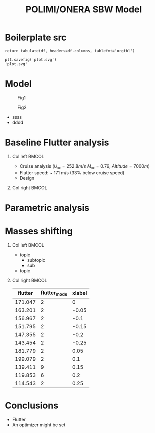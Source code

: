 #+options: H:1
#+latex_class: beamer
#+columns: %45ITEM %10BEAMER_env(Env) %10BEAMER_act(Act) %4BEAMER_col(Col) %8BEAMER_opt(Opt)
#+beamer_theme: Madrid
#+beamer_color_theme:
#+beamer_font_theme:
#+beamer_inner_theme:
#+beamer_outer_theme:
#+beamer_header:
#+TITLE: POLIMI/ONERA SBW Model

* House keeping :noexport:
#+begin_src elisp :results none :tangle no :exports none
  (add-to-list 'org-structure-template-alist
  '("sp" . "src python :session py1"))
  (add-to-list 'org-structure-template-alist
  '("se" . "src elisp"))

  (setq org-confirm-babel-evaluate nil)
  (setq org-latex-pdf-process (list "latexmk -f -pdf -interaction=nonstopmode -output-directory=%o %f"))
#+end_src

#+begin_src emacs-lisp  :session py1 :results none :tangle nil :exports none
  (pyvenv-workon "nastran")
  (require 'org-tempo)
#+end_src
* Load modules :noexport:
#+begin_src python :session py1 :results none
  import parametric_analysis
  import plotly.express as px
  import pandas as pd
  import matplotlib.pyplot as plt
  from tabulate import tabulate
#+end_src
* Boilerplate src
#+name: pd2org
#+begin_src python :var df="df" :exports none
  return f"return tabulate({df}, headers={df}.columns, tablefmt='orgtbl')"
#+end_src

#+RESULTS: pd2org
: return tabulate(df, headers=df.columns, tablefmt='orgtbl')

#+name: savefig
#+begin_src python :var figname="plot.svg" width=5 height=5 :exports none
  return f"""plt.savefig('{figname}')
  '{figname}'"""
#+end_src

#+RESULTS: savefig
: plt.savefig('plot.svg')
: 'plot.svg'

* Read results :noexport:
:PROPERTIES:
:header-args: :eval never-export :exports none
:END:

#+begin_src python :session py1 :results none
  main_folder = "/home/ac5015/pCloudDrive/Imperial/PostDoc/models_POLIMI/"
  #main_folder = "/home/acea/pCloudDrive/Imperial/PostDoc/models_POLIMI/"
  files = []
  files += [f"shift_conm2s2_{xi}" for xi in range(11)]
  files += [f"shift_conm2s4_{xi}" for xi in range(11)]
  files += [f"shift_conm2sL15_{xi}" for xi in range(11)]
  files += [f"shift_conm2sL30_{xi}" for xi in range(11)]
  files += [f"shift_conm2sLM40_{xi}" for xi in range(11)]
  files += [f"shift_conm2sLM30_{xi}" for xi in range(11)]
  files += [f"shift_conm2sLM25_{xi}" for xi in range(11)]

  # files += [f"shift_panels3_{xi}" for xi in [-0.25, -0.2, -0.15, -0.1, 0.,  0.1, 0.15, 0.2, 0.25]]
  files += [f"shift_panels4_{xi}" for xi in [-0.25, -0.2, -0.15, -0.1, 0.,  0.1, 0.15, 0.2, 0.25]]
  # files += [f"shift_panels2_{xi}" for xi in [-0.25, -0.2, -0.15, -0.1, 0.,  0.1, 0.15, 0.2, 0.25]]
  files += [f"shift_panelsL15_{xi}" for xi in [-0.25, -0.2, -0.15, -0.1, 0.,  0.1, 0.15, 0.2, 0.25]]
  files += [f"shift_panelsL30_{xi}" for xi in [-0.25, -0.2, -0.15, -0.1, 0.,  0.1, 0.15, 0.2, 0.25]]
  files += [f"shift_panelsLM30_{xi}" for xi in [-0.25, -0.2, -0.15, -0.1, 0.,  0.1, 0.15, 0.2, 0.25]]
  #files += [f"shift_panelsLM40_{xi}" for xi in [-0.25, -0.2, -0.15, -0.1, 0.,  0.1, 0.15, 0.2, 0.25]]
  files += [f"shift_panelsLM25_{xi}" for xi in [-0.25, -0.2, -0.15, -0.1, 0.,  0.1, 0.15, 0.2, 0.25]]

  #files += [f"shift_panelsLM15_{xi}" for xi in [-0.25, -0.2, -0.15, -0.1, 0.,  0.1, 0.15, 0.2, 0.25]]  
  files += [f"modify_pbeams_{xi}" for xi in range(5)]
  #files += [f"modify_pbeamsL15_{xi}" for xi in range(5)]
  #files += [f"modify_pbeamsL30_{xi}" for xi in range(5)]
  files += [f"modify_pbeamsLM25_{xi}" for xi in range(5)]
  #files += [f"modify_pbeamsLM40_{xi}" for xi in range(5)]
  files += [f"modify_pbeamsLM30_{xi}" for xi in range(5)]
  files += [f"modify_pbeamsLM15_{xi}" for xi in range(5)]

  collector_list = ['sol145']
  collector = {ci: None for ci in collector_list}
  results = parametric_analysis.build_flutter(main_folder, files, Modes=range(15), collector=collector)

  parametric_vars = {f"shift_conm2s{i}": [0., -0.05, -0.1, -0.15, -0.2, -0.25, 0.05, 0.1, 0.15, 0.2, 0.25] for i in [2, 4]}
  parametric_vars.update({f"shift_conm2sL{i}": [0., -0.05, -0.1, -0.15, -0.2, -0.25, 0.05, 0.1, 0.15, 0.2, 0.25] for i in [15, 30]})
  parametric_vars.update({f"shift_conm2sLM{i}": [0., -0.05, -0.1, -0.15, -0.2, -0.25, 0.05, 0.1, 0.15, 0.2, 0.25] for i in [30, 40, 25]})
  parametric_vars.update({f"shift_panels4": [-0.25, -0.2, -0.15, -0.1, 0.,  0.1, 0.15, 0.2, 0.25]})
  parametric_vars.update({f"shift_panelsL{i}": [-0.25, -0.2, -0.15, -0.1, 0.,  0.1, 0.15, 0.2, 0.25] for i in [15, 30]})
  parametric_vars.update({f"shift_panelsLM{i}": [-0.25, -0.2, -0.15, -0.1, 0.,  0.1, 0.15, 0.2, 0.25] for i in [30, 25]})
  #parametric_vars.update({f"modify_pbeams": range(5)})
  parametric_vars.update({f"modify_pbeamsLM{i}": range(5) for i in [15, 30, 25]})
  #parametric_vars.update({f"modify_pbeamsLM30": range(5)})

  results_df = parametric_analysis.build_results_df(files,
                                                   parametric_vars,
                                                   results)
#+end_src

* Model
#+begin_center
#+CAPTION: Fig1
#+ATTR_LATEX: :float wrap :width 0.38\textwidth :placement {r}{0.4\textwidth}
[[./img/su2_steady-cp1.png]]

#+CAPTION: Fig2
#+ATTR_LATEX: :width 0.3\textwidth
[[./img/su2_steady-cp2.png]]
#+end_center
+ ssss
+ dddd
* Baseline Flutter analysis
** Col left :BMCOL:
:PROPERTIES:
:BEAMER_col: 0.45
:END:
- Cruise analysis ($U_\infty = 252.8 m/s$ $M_\infty = 0.79$, $Altitude = 7000 m$)
- Flutter speed: ~ 171 m/s (33% below cruise speed)
- Design 
** Col right :BMCOL:
:PROPERTIES:
:BEAMER_col: 0.45
:END:

#+NAME: baseline_flutter_vgvf
#+begin_src python :session py1 :results value file  :exports results :var name=(org-element-property :name (org-element-context))
  fig1 = f"./img/{name}.png"
  results["shift_conm2sLM30_0"]['sol145'].obj.plot_vg_vf(modes=range(1, 15),
                                                         ylim_damping=[-0.15, 0.03],
                                                         ylim_freq=[0.75, 5],
                                                         legend=False)
  #<<savefig(figname=fig1)>>
  plt.savefig(fig1)
  fig1
  #+end_src

  #+RESULTS: baseline_flutter_vgvf
  [[file:./img/baseline_flutter_vgvf.png]]

  #+RESULTS: baseline_flutter
  [[file:./img/baseline_flutter.png]]

#+NAME: baseline_flutter_rootlocus
#+begin_src python :session py1 :results value file  :exports results :var name=(org-element-property :name (org-element-context))
  fig1 = f"./img/{name}.png"
  results["shift_conm2sLM30_0"]['sol145'].obj.plot_root_locus(modes=range(1, 15),
                                                              legend=False)
  #<<savefig(figname=fig1)>>
  #plt.savefig(fig1)
  #fig1
  #+end_src

  [[file:./img/baseline_flutter_rootlocus1.png]]

#+NAME: SHIFT_CONM2s22
#+header: :noweb strip-export
#+begin_src python :session py1 :results value file :exports results
    results["shift_panelsLM30_0.0"]['sol145'].obj.plot_vg_vf(modes=range(1, 15),
                                                             ylim_damping=[-0.15, 0.03],
                                                             ylim_freq=[0.75, 5],
                                                             legend=False)
    <<savefig(figname="./img/SHIFT_CONM2s22.png")>>
#+end_src

* Parametric analysis
#+ATTR_LATEX: :float wrap :width 0.38\textwidth :placement {r}{0.6\textwidth}
[[./img/su2_steady-cp1.png]]

* Masses shifting
** Col left :BMCOL:
:PROPERTIES:
   :BEAMER_col: 0.45
   :END:

- topic
    - subtopic
    - sub
- topic

** Col right :BMCOL:
:PROPERTIES:
:BEAMER_col: 0.45
:END:

#+NAME: SHIFT_CONM2s
  #+begin_src python :session py1 :results raw :exports results
    df_ = results_df['shift_conm2sLM30']
    tabulate(df_, headers=df_.columns,showindex=False, tablefmt='orgtbl')
  #+end_src

#+ATTR_LATEX: :width 0.7\textwidth :environment longtable :caption Table 1 
  #+RESULTS: SHIFT_CONM2s
  | flutter | flutter_mode | xlabel |
  |---------+--------------+--------|
  | 171.047 |            2 |      0 |
  | 163.201 |            2 |  -0.05 |
  | 156.967 |            2 |   -0.1 |
  | 151.795 |            2 |  -0.15 |
  | 147.355 |            2 |   -0.2 |
  | 143.454 |            2 |  -0.25 |
  | 181.779 |            2 |   0.05 |
  | 199.079 |            2 |    0.1 |
  | 139.411 |            9 |   0.15 |
  | 119.853 |            6 |    0.2 |
  | 114.543 |            2 |   0.25 |
* COMMENT Masses shifting
** Col left :BMCOL:
:PROPERTIES:
   :BEAMER_col: 0.45
   :END:

- topic
    - subtopic
    - sub
- topic

** Col right :BMCOL:
:PROPERTIES:
:BEAMER_col: 0.45
:END:

#+NAME: SHIFT_CONM2s2ss
#+header: :noweb strip-export
#+begin_src python :session py1 :results value file  :exports results :var name=(org-element-property :name (org-element-context))
  fig1 = f"./img/{name}.png"
  results["shift_panelsLM30_0.0"]['sol145'].obj.plot_vg_vf(modes=range(1, 15),
                                                           ylim_damping=[-0.15, 0.03],
                                                           ylim_freq=[0.75, 5],
                                                           legend=False)
  <<savefig(figname=fig1)>>
  #+end_src




#+NAME: SHIFT_CONM2s22
#+header: :noweb strip-export
#+begin_src python :session py1 :results value file :exports results
    results["shift_panelsLM30_0.0"]['sol145'].obj.plot_vg_vf(modes=range(1, 15),
                                                             ylim_damping=[-0.15, 0.03],
                                                             ylim_freq=[0.75, 5],
                                                             legend=False)
    <<savefig(figname="./img/SHIFT_CONM2s22.png")>>
#+end_src

* COMMENT Masses shifting
** Col left :BMCOL:
:PROPERTIES:
   :BEAMER_col: 0.45
   :END:

- topic
    - subtopic
    - sub
- topic

** Col right :BMCOL:
:PROPERTIES:
:BEAMER_col: 0.45
:END:

#+NAME: SHIFT_CONM2s
  #+begin_src python :session py1 :results raw :exports results
    df_ = results_df['shift_conm2sLM30']
    tabulate(df_, headers=df_.columns,showindex=False, tablefmt='orgtbl')
  #+end_src

#+ATTR_LATEX: :width 0.7\textwidth :environment longtable :caption Table 1 
  #+RESULTS: SHIFT_CONM2s
  | flutter | flutter_mode | xlabel |
  |---------+--------------+--------|
  | 171.047 |            2 |      0 |
  | 163.201 |            2 |  -0.05 |
  | 156.967 |            2 |   -0.1 |
  | 151.795 |            2 |  -0.15 |
  | 147.355 |            2 |   -0.2 |
  | 143.454 |            2 |  -0.25 |
  | 181.779 |            2 |   0.05 |
  | 199.079 |            2 |    0.1 |
  | 139.411 |            9 |   0.15 |
  | 119.853 |            6 |    0.2 |
  | 114.543 |            2 |   0.25 |

* COMMENT Masses shifting
** Col left :BMCOL:
:PROPERTIES:
   :BEAMER_col: 0.45
   :END:

- topic
    - subtopic
    - sub
- topic

** Col right :BMCOL:
:PROPERTIES:
:BEAMER_col: 0.45
:END:

#+NAME: SHIFT_CONM2s2
#+header: :noweb strip-export
#+begin_src python :session py1 :results value file :exports results
  results["shift_panelsLM30_0.0"]['sol145'].obj.plot_vg_vf(modes=range(1, 15))
  <<savefig(figname="./img/SHIFT_CONM2s2.png")>>
#+end_src

#+RESULTS: SHIFT_CONM2s2
[[file:./img/SHIFT_CONM2s2.png]]


#+NAME: SHIFT_CONM2s22
#+header: :noweb strip-export
#+begin_src python :session py1 :results value file :exports results
    results["shift_panelsLM30_0.0"]['sol145'].obj.plot_vg_vf(modes=range(1, 15),
                                                             ylim_damping=[-0.15, 0.03],
                                                             ylim_freq=[0.75, 5],
                                                             legend=False)
    <<savefig(figname="./img/SHIFT_CONM2s22.png")>>
#+end_src

#+RESULTS: SHIFT_CONM2s22
[[file:./img/SHIFT_CONM2s22.png]]



* COMMENT Beam area shifting
** Col left :BMCOL:
:PROPERTIES:
   :BEAMER_col: 0.45
   :END:

- topic
    - subtopic
    - sub
- topic
  
** Col right :BMCOL:
:PROPERTIES:
:BEAMER_col: 0.45
:END:

#+NAME: modify_pbeamsLM30
  #+begin_src python :session py1 :results raw :exports results
    df_ = results_df['modify_pbeamsLM30']
    tabulate(df_, headers=df_.columns,showindex=False, tablefmt='orgtbl')
  #+end_src

#+ATTR_LATEX: :width 0.7\textwidth :environment longtable :caption
  #+RESULTS: modify_pbeamsLM30
  [[file:./img/modify_pbeamsLM30.png]]
* COMMENT Beam area shifting
** Col left :BMCOL:
:PROPERTIES:
   :BEAMER_col: 0.45
   :END:

- topic
    - subtopic
    - sub
- topic

** Col right :BMCOL:
:PROPERTIES:
:BEAMER_col: 0.45
:END:

#+NAME: modify_pbeamsLM30
#+header: :noweb strip-export
#+begin_src python :session py1 :results value file :exports results
  results["modify_pbeamsLM30_0"]['sol145'].obj.plot_vg_vf(modes=range(1, 15))
  <<savefig(figname="./img/modify_pbeamsLM30.png")>>
#+end_src


#+NAME: modify_pbeamsLM30_2
#+header: :noweb strip-export
#+begin_src python :session py1 :results value file :exports results
    results["shift_panelsLM30_0.0"]['sol145'].obj.plot_vg_vf(modes=range(1, 15),
                                                             ylim_damping=[-0.15, 0.03],
                                                             ylim_freq=[0.75, 5],
                                                             legend=False)
    <<savefig(figname="./img/modify_pbeamsLM30_2.png")>>
#+end_src

#+RESULTS: modify_pbeamsLM30_2
[[file:./img/modify_pbeamsLM30_2.png]]




* Conclusions
- Flutter
- An optimizer might be set
* COMMENT Calculator :noexport:

#+BEGIN_SRC calc
fsolve([x + y = a, x - y = b],[x,y])
#+END_SRC

#+RESULTS:
: [x = a + (b - a) / 2, y = (a - b) / 2]

#+BEGIN_SRC calc :var x=5 :var y=2
2+a*x**y
#+END_SRC

#+RESULTS:
: 25 a + 2

#+HEADERS: :includes <math.h> :flags -lm 
#+HEADERS: :var x=1.0 :var y=4.0 :var z=10.0
#+BEGIN_SRC C 
  double pi = 4*atan(1);
  double r, theta, phi;
  r = sqrt(x*x+y*y+z*z);
  theta = acos(z/r);
  phi = atan2(y,x);
  printf("%f %f %f", r, theta, phi);
#+END_SRC

#+RESULTS:
: 10.816654 0.391074 1.325818

#+RESULTS: blockA
: I am blockA

#+NAME: a-name 
#+BEGIN_SRC python :var name=(org-element-property :name (org-element-context)) :results output
  print(name)
#+END_SRC

#+RESULTS: a-name
: a-name

#+begin_src python :session py1 :results value file  :exports results :var name=(org-element-property :name (org-element-context))
  fig1 = f"./img/{name}.png"
  results["shift_panelsLM30_0.0"]['sol145'].obj.plot_vg_vf(modes=range(1, 15),
                                                           ylim_damping=[-0.15, 0.03],
                                                           ylim_freq=[0.75, 5],
                                                           legend=False)
  <<savefig(figname=fig1)>>
  #+end_src
